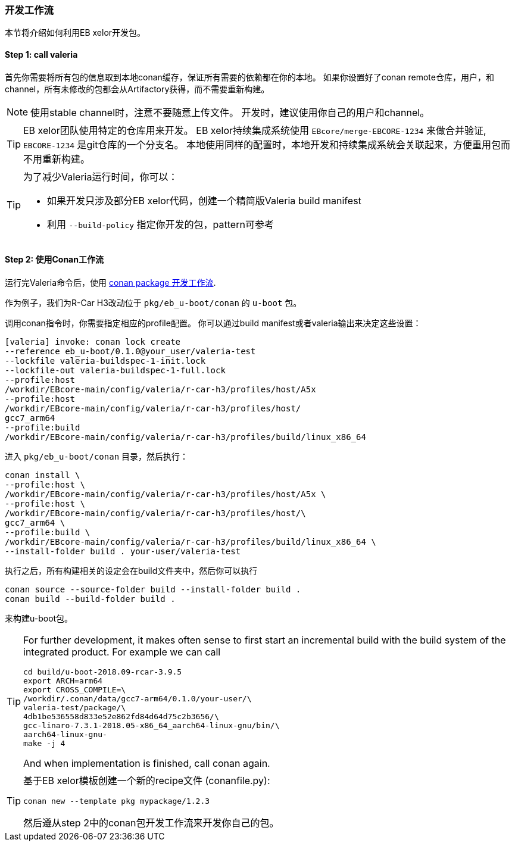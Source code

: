 [[Development]]
=== 开发工作流
本节将介绍如何利用EB xelor开发包。

==== Step 1: call valeria
首先你需要将所有包的信息取到本地conan缓存，保证所有需要的依赖都在你的本地。
如果你设置好了conan remote仓库，用户，和channel，所有未修改的包都会从Artifactory获得，而不需要重新构建。

[NOTE]
====
使用stable channel时，注意不要随意上传文件。
开发时，建议使用你自己的用户和channel。
====


[TIP]
====
EB xelor团队使用特定的仓库用来开发。
EB xelor持续集成系统使用 `EBcore/merge-EBCORE-1234` 来做合并验证,  `EBCORE-1234` 是git仓库的一个分支名。
本地使用同样的配置时，本地开发和持续集成系统会关联起来，方便重用包而不用重新构建。
====


[TIP]
====
为了减少Valeria运行时间，你可以：

* 如果开发只涉及部分EB xelor代码，创建一个精简版Valeria build manifest
* 利用 `--build-policy` 指定你开发的包，pattern可参考
====



==== Step 2: 使用Conan工作流
运行完Valeria命令后，使用 https://docs.conan.io/en/latest/developing_packages/package_dev_flow.html[conan package 开发工作流].

作为例子，我们为R-Car H3改动位于 `pkg/eb_u-boot/conan` 的 `u-boot` 包。

调用conan指令时，你需要指定相应的profile配置。
你可以通过build manifest或者valeria输出来决定这些设置：
....
[valeria] invoke: conan lock create 
--reference eb_u-boot/0.1.0@your_user/valeria-test 
--lockfile valeria-buildspec-1-init.lock 
--lockfile-out valeria-buildspec-1-full.lock
--profile:host 
/workdir/EBcore-main/config/valeria/r-car-h3/profiles/host/A5x
--profile:host 
/workdir/EBcore-main/config/valeria/r-car-h3/profiles/host/
gcc7_arm64
--profile:build 
/workdir/EBcore-main/config/valeria/r-car-h3/profiles/build/linux_x86_64
....

进入 `pkg/eb_u-boot/conan` 目录，然后执行：
....
conan install \
--profile:host \
/workdir/EBcore-main/config/valeria/r-car-h3/profiles/host/A5x \
--profile:host \
/workdir/EBcore-main/config/valeria/r-car-h3/profiles/host/\
gcc7_arm64 \
--profile:build \
/workdir/EBcore-main/config/valeria/r-car-h3/profiles/build/linux_x86_64 \
--install-folder build . your-user/valeria-test
....
执行之后，所有构建相关的设定会在build文件夹中，然后你可以执行
....
conan source --source-folder build --install-folder build .
conan build --build-folder build .
....
来构建u-boot包。

[TIP]
====
For further development, it makes often sense to first start an incremental build with the build system of the integrated product.
For example we can call
....
cd build/u-boot-2018.09-rcar-3.9.5
export ARCH=arm64
export CROSS_COMPILE=\
/workdir/.conan/data/gcc7-arm64/0.1.0/your-user/\
valeria-test/package/\
4db1be536558d833e52e862fd84d64d75c2b3656/\
gcc-linaro-7.3.1-2018.05-x86_64_aarch64-linux-gnu/bin/\
aarch64-linux-gnu-
make -j 4
....
And when implementation is finished, call conan again.
====

[TIP]
====
基于EB xelor模板创建一个新的recipe文件 (conanfile.py):
....
conan new --template pkg mypackage/1.2.3
....
然后遵从step 2中的conan包开发工作流来开发你自己的包。
====
